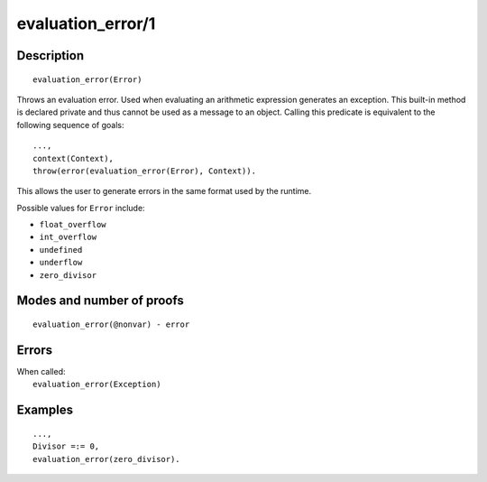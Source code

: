 ..
   This file is part of Logtalk <https://logtalk.org/>  
   Copyright 1998-2020 Paulo Moura <pmoura@logtalk.org>

   Licensed under the Apache License, Version 2.0 (the "License");
   you may not use this file except in compliance with the License.
   You may obtain a copy of the License at

       http://www.apache.org/licenses/LICENSE-2.0

   Unless required by applicable law or agreed to in writing, software
   distributed under the License is distributed on an "AS IS" BASIS,
   WITHOUT WARRANTIES OR CONDITIONS OF ANY KIND, either express or implied.
   See the License for the specific language governing permissions and
   limitations under the License.


.. index:: pair: evaluation_error/1; Built-in method
.. _methods_evaluation_error_1:

evaluation_error/1
==================

Description
-----------

::

   evaluation_error(Error)

Throws an evaluation error. Used when evaluating an arithmetic expression
generates an exception. This built-in method is declared private and thus
cannot be used as a message to an object. Calling this predicate is
equivalent to the following sequence of goals:

::

   ...,
   context(Context),
   throw(error(evaluation_error(Error), Context)).

This allows the user to generate errors in the same format used by the
runtime.

Possible values for ``Error`` include:

- ``float_overflow``
- ``int_overflow``
- ``undefined``
- ``underflow``
- ``zero_divisor``

Modes and number of proofs
--------------------------

::

   evaluation_error(@nonvar) - error

Errors
------

| When called:
|     ``evaluation_error(Exception)``

Examples
--------

::

   ...,
   Divisor =:= 0,
   evaluation_error(zero_divisor).

.. seealso::

   :ref:`methods_catch_3`,
   :ref:`methods_throw_1`,
   :ref:`methods_context_1`,
   :ref:`methods_instantiation_error_0`,
   :ref:`methods_uninstantiation_error_1`,
   :ref:`methods_type_error_2`,
   :ref:`methods_domain_error_2`,
   :ref:`methods_existence_error_2`,
   :ref:`methods_permission_error_3`,
   :ref:`methods_representation_error_1`,
   :ref:`methods_resource_error_1`,
   :ref:`methods_syntax_error_1`,
   :ref:`methods_system_error_0`

